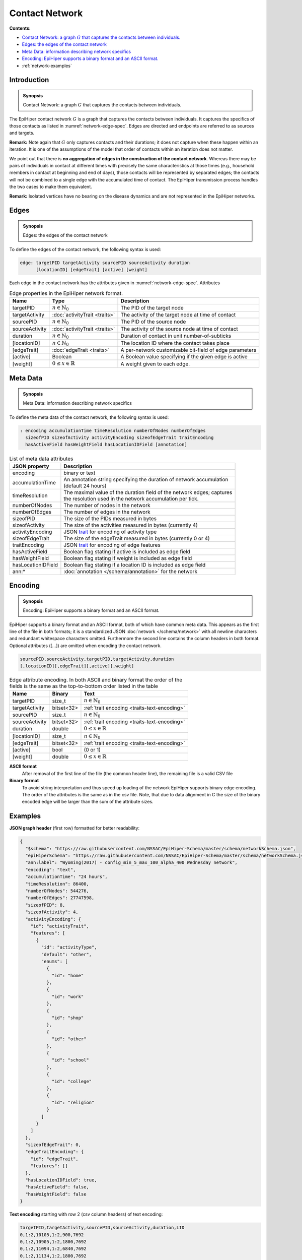 Contact Network
===============

**Contents:**

* |network-introduction-synopsis|_
* |network-edges-synopsis|_
* |network-metadata-synopsis|_
* |network-encoding-synopsis|_
* :ref:`network-examples`

.. |network-introduction-synopsis| replace:: Contact Network: a graph :math:`G` that captures the contacts between individuals.
.. _`network-introduction-synopsis`: `network-introduction`_

.. _network-introduction:

Introduction
------------

.. admonition:: Synopsis

   |network-introduction-synopsis|

The EpiHiper contact network :math:`G` is a graph that captures the contacts between individuals. It captures the specifics of those contacts as listed in :numref:`network-edge-spec`. Edges are directed and endpoints are referred to as sources and targets.

**Remark:** Note again that :math:`G` only captures contacts and their durations; it does not capture when these happen within an
iteration. It is one of the assumptions of the model that order of contacts within an iteration does not matter.

We point out that there is **no aggregation of edges in the construction of the contact network**. Whereas there may be pairs of individuals in contact at different times with precisely the same characteristics at those times (e.g., household members in contact at beginning and end of days), those contacts will be represented by separated edges; the contacts will not be combined to a single edge with the accumulated time of contact. The EpiHiper transmission process handles the two cases to make them equivalent.

**Remark:** Isolated vertices have no bearing on the disease dynamics and are not represented in the EpiHiper networks.

.. |network-edges-synopsis| replace:: Edges: the edges of the contact network
.. _`network-edges-synopsis`: `network-edges`_

.. _network-edges:

Edges
-----

.. admonition:: Synopsis

   |network-edges-synopsis|

To define the edges of the contact network, the following syntax is used:

.. code-block:: text

  edge: targetPID targetActivity sourcePID sourceActivity duration
        [locationID] [edgeTrait] [active] [weight]

Each edge in the contact network has the attributes given in :numref:`network-edge-spec`. Attributes

.. list-table:: Edge properties in the EpiHiper network format. 
  :name: network-edge-spec
  :header-rows: 1

  * - | Name
    - | Type 
    - | Description
  * - | targetPID
    - | :math:`n \in \mathbb{N}_0`
    - | The PID of the target node
  * - | targetActivity
    - | :doc:`activityTrait <traits>`
    - | The activity of the target node at time of contact
  * - | sourcePID
    - | :math:`n \in \mathbb{N}_0`
    - | The PID of the source node
  * - | sourceActivity
    - | :doc:`activityTrait <traits>`
    - | The activity of the source node at time of contact
  * - | duration
    - | :math:`n \in \mathbb{N}_0`
    - | Duration of contact in unit number-of-subticks
  * - | [locationID]
    - | :math:`n \in \mathbb{N}_0`
    - | The location ID where the contact takes place
  * - | [edgeTrait]
    - | :doc:`edgeTrait <traits>`
    - | A per-network customizable bit-field of edge parameters
  * - | [active]
    - | Boolean
    - | A Boolean value specifying if the given edge is active
  * - | [weight]
    - | :math:`0 \le x \in \mathbb{R}`
    - | A weight given to each edge.

.. |network-metadata-synopsis| replace:: Meta Data: information describing network specifics 
.. _`network-metadata-synopsis`: `network-metadata`_

.. _network-metadata:

Meta Data
----------

.. admonition:: Synopsis

   |network-metadata-synopsis|

To define the meta data of the contact network, the following syntax is used:

.. code-block:: text

  : encoding accumulationTime timeResolution numberOfNodes numberOfEdges
    sizeofPID sizeofActivity activityEncoding sizeofEdgeTrait traitEncoding
    hasActiveField hasWeightField hasLocationIDField [annotation]

.. list-table:: List of meta data attributes
  :name: network-json-header
  :header-rows: 1
  
  * - | JSON property
    - | Description
  * - | encoding
    - | binary or text
  * - | accumulationTime 
    - | An annotation string specifying the duration of network accumulation
      | (default 24 hours)
  * - | timeResolution 
    - | The maximal value of the duration field of the network edges; captures
      | the resolution used in the network accumulation per tick.
  * - | numberOfNodes 
    - | The number of nodes in the network
  * - | numberOfEdges 
    - | The number of edges in the network
  * - | sizeofPID 
    - | The size of the PIDs measured in bytes
  * - | sizeofActivity 
    - | The size of the activities measured in bytes (currently 4)
  * - | activityEncoding 
    - | JSON `trait <../schema/trait.html#trait>`__ for encoding of activity type
  * - | sizeofEdgeTrait  
    - | The size of the edgeTrait measured in bytes  (currently 0 or 4)
  * - | traitEncoding 
    - | JSON `trait <../schema/trait.html#trait>`__ for encoding of edge features
  * - | hasActiveField 
    - | Boolean flag stating if active is included as edge field
  * - | hasWeightField 
    - | Boolean flag stating if weight is included as edge field
  * - | hasLocationIDField 
    - | Boolean flag stating if a location ID is included as edge field
  * - | ann:* 
    - | :doc:`annotation </schema/annotation>` for the network


.. |network-encoding-synopsis| replace:: Encoding: EpiHiper supports a binary format and an ASCII format.
.. _`network-encoding-synopsis`: `network-encoding`_

.. _network-encoding:

Encoding
--------

.. admonition:: Synopsis

   |network-encoding-synopsis|

EpiHiper supports a binary format and an ASCII format, both of which have common meta data. This appears as the first line of the file in both formats; it is a standardized JSON :doc:`network </schema/network>` with all newline characters and redundant whitespace characters omitted. Furthermore the second line contains the column headers in both format. Optional attributes ([...]) are omitted when encoding the contact network.

.. code-block:: text

  sourcePID,sourceActivity,targetPID,targetActivity,duration
  [,locationID][,edgeTrait][,active][,weight]


.. list-table:: Edge attribute encoding. In both ASCII and binary format the order of the fields is the same as the top-to-bottom order listed in the table
  :name: network-edge-encoding
  :header-rows: 1
  
  * - | Name
    - | Binary
    - | Text
  * - | targetPID
    - | size_t 
    - | :math:`n \in \mathbb{N}_0`
  * - | targetActivity
    - | bitset<32> 
    - | :ref:`trait encoding <traits-text-encoding>`
  * - | sourcePID
    - | size_t 
    - | :math:`n \in \mathbb{N}_0`
  * - | sourceActivity
    - | bitset<32> 
    - | :ref:`trait encoding <traits-text-encoding>`
  * - | duration
    - | double 
    - | :math:`0 \le x \in \mathbb{R}`
  * - | [locationID]
    - | size_t 
    - | :math:`n \in \mathbb{N}_0`
  * - | [edgeTrait]
    - | bitset<32> 
    - | :ref:`trait encoding <traits-text-encoding>`
  * - | [active]
    - | bool 
    - | (0 or 1)
  * - | [weight]
    - | double 
    - | :math:`0 \le x \in \mathbb{R}`


**ASCII format**
  After removal of the first line of the file (the common header line), the remaining file is a valid CSV file 

**Binary format**
  To avoid string interpretation and thus speed up loading of the network EpiHiper supports binary edge encoding. The order of the attributes is the same as in the csv file.  Note, that due to data alignment in C the size of the binary encoded edge will be larger than the sum of the attribute sizes. 

.. _network-examples:

Examples
--------

**JSON graph header** (first row) formatted for better readability:

.. code-block:: JSON

  {
    "$schema": "https://raw.githubusercontent.com/NSSAC/EpiHiper-Schema/master/schema/networkSchema.json",
    "epiHiperSchema": "https://raw.githubusercontent.com/NSSAC/EpiHiper-Schema/master/schema/networkSchema.json",
    "ann:label": "Wyoming(2017) - config_min_5_max_100_alpha_400 Wednesday network",
    "encoding": "text",
    "accumulationTime": "24 hours",
    "timeResolution": 86400,
    "numberOfNodes": 544276,
    "numberOfEdges": 27747598,
    "sizeofPID": 8,
    "sizeofActivity": 4,
    "activityEncoding": {
      "id": "activityTrait",
      "features": [
        {
          "id": "activityType",
          "default": "other",
          "enums": [
            {
              "id": "home"
            },
            {
              "id": "work"
            },
            {
              "id": "shop"
            },
            {
              "id": "other"
            },
            {
              "id": "school"
            },
            {
              "id": "college"
            },
            {
              "id": "religion"
            }
          ]
        }
      ]
    },
    "sizeofEdgeTrait": 0,
    "edgeTraitEncoding": {
      "id": "edgeTrait",
      "features": []
    },
    "hasLocationIDField": true,
    "hasActiveField": false,
    "hasWeightField": false
  }

**Text encoding** starting with row 2 (csv column headers) of text encoding:

.. code-block:: text

  targetPID,targetActivity,sourcePID,sourceActivity,duration,LID
  0,1:2,10105,1:2,900,7692
  0,1:2,10905,1:2,1800,7692
  0,1:2,11094,1:2,6840,7692
  0,1:2,11134,1:2,1800,7692